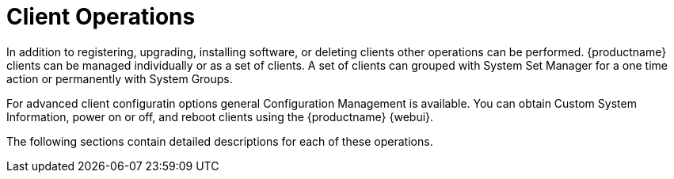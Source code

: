 [[client.operations]]
= Client Operations

In addition to registering, upgrading, installing software, or deleting clients other operations can be performed.
{productname} clients can be managed individually or as a set of clients.
A set of clients can grouped with System Set Manager for a one time action or permanently with System Groups.

For advanced client configuratin options general Configuration Management is available.
You can obtain Custom System Information, power on or off, and reboot clients using the {productname} {webui}.

The following sections contain detailed descriptions for each of these operations.
